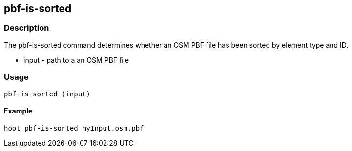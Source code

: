 == pbf-is-sorted

=== Description

The +pbf-is-sorted+ command determines whether an OSM PBF file has been sorted by element type and ID.

* +input+ - path to a an OSM PBF file

=== Usage

--------------------------------------
pbf-is-sorted (input)
--------------------------------------

==== Example

--------------------------------------
hoot pbf-is-sorted myInput.osm.pbf
--------------------------------------

